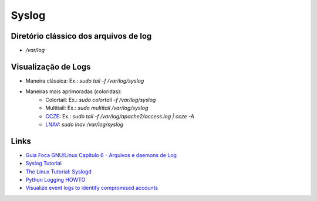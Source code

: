 Syslog
======

Diretório clássico dos arquivos de log
----------------------------------------

* `/var/log`


Visualização de Logs
-----------------------

* Maneira clássica: Ex.: `sudo tail -f /var/log/syslog`
* Maneiras mais aprimoradas (coloridas):
    * Colortail: Ex.: `sudo colortail -f /var/log/syslog`
    * Multitail: Ex.: `sudo multitail /var/log/syslog`
    * `CCZE <http://lintut.com/colorize-log-files-on-linux-using-ccze-tool/>`_: Ex.: `sudo tail -f /var/log/apache2/access.log | ccze -A`
    * `LNAV <http://lintut.com/install-and-use-log-file-navigator-lnav-in-ubuntu-and-centos-linux/>`_: `sudo lnav /var/log/syslog`

Links
-----

* `Guia Foca GNU/Linux Capítulo 6 - Arquivos e daemons de Log <http://www.guiafoca.org/cgs/guia/avancado/ch-log.html>`_
* `Syslog Tutorial <http://www.9tut.com/syslog-tutorial>`_
* `The Linux Tutorial: Syslogd <http://www.linux-tutorial.info/modules.php?name=MContent&pageid=57>`_
* `Python Logging HOWTO <https://docs.python.org/2/howto/logging.html>`_
* `Visualize event logs to identify compromised accounts <https://blog.apnic.net/2019/03/05/visualize-event-logs-to-identify-compromised-accounts/>`_


